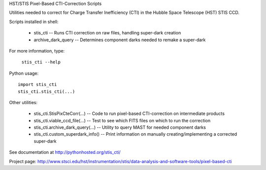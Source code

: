 HST/STIS Pixel-Based CTI-Correction Scripts

Utilities needed to correct for Charge Transfer Inefficiency (CTI) in the Hubble
Space Telescope (HST) STIS CCD.

Scripts installed in shell:

  * stis_cti  -- Runs CTI correction on raw files, handling super-dark creation
  * archive_dark_query -- Determines component darks needed to remake a super-dark

For more information, type:

  ``stis_cti --help``

Python usage::

  import stis_cti
  stis_cti.stis_cti(...)

Other utilities:

  * stis_cti.StisPixCteCorr(...) -- Code to run pixel-based CTI-correction on intermediate products
  * stis_cti.viable_ccd_file(...) -- Test to see which FITS files on which to run the correction
  * stis_cti.archive_dark_query(...) -- Utility to query MAST for needed component darks
  * stis_cti.custom_superdark_info() -- Print information on manually creating/implementing a corrected super-dark

See documentation at http://pythonhosted.org/stis_cti/

Project page:  http://www.stsci.edu/hst/instrumentation/stis/data-analysis-and-software-tools/pixel-based-cti
